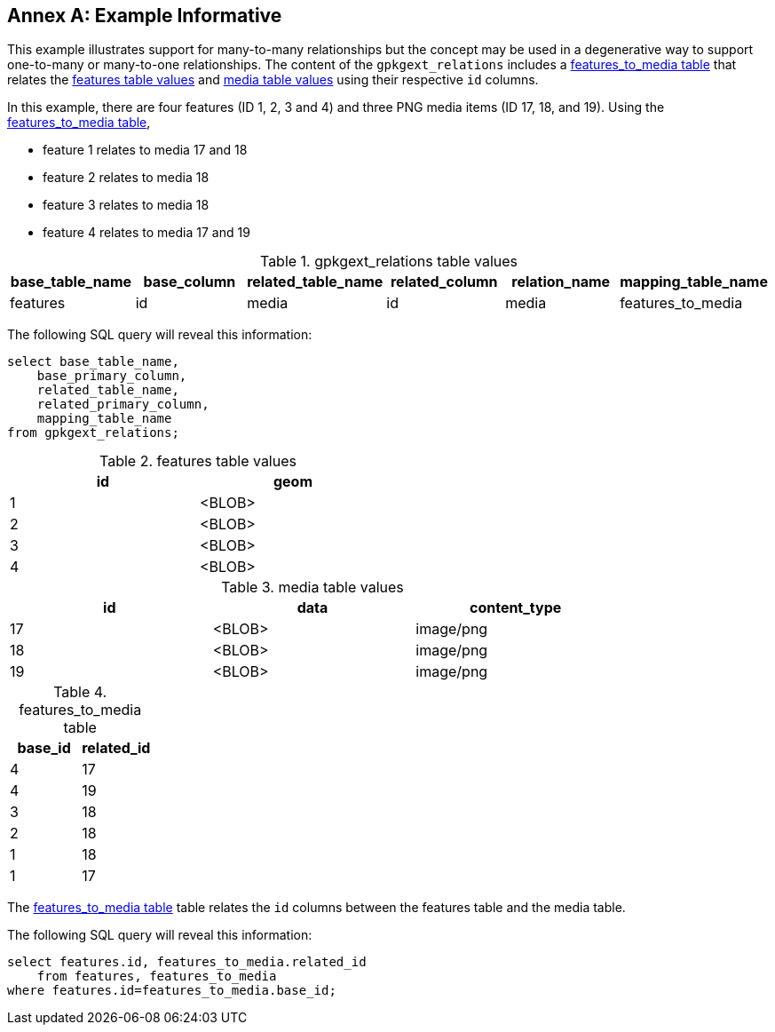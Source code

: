 [appendix]
:appendix-caption: Annex
== Example Informative

This example illustrates support for many-to-many relationships but the concept may be used in a degenerative way to support one-to-many or many-to-one relationships.
The content of the `gpkgext_relations` includes a <<features_to_media>> that relates the <<features>> and <<media>> using their respective `id` columns.

In this example, there are four features (ID 1, 2, 3 and 4) and three PNG media items (ID 17, 18, and 19).
Using the <<features_to_media>>,

 * feature 1 relates to media 17 and 18
 * feature 2 relates to media 18
 * feature 3 relates to media 18
 * feature 4 relates to media 17 and 19

.gpkgext_relations table values
[options="header"]
|==============================================
|base_table_name|base_column|related_table_name|related_column|relation_name|mapping_table_name
|features          |id            |media               |id              |media        |features_to_media
|==============================================

The following SQL query will reveal this information:

    select base_table_name, 
        base_primary_column, 
        related_table_name, 
        related_primary_column, 
        mapping_table_name 
    from gpkgext_relations;

[[features]]
.features table values
[width="50%",options="header"]
|=======================================================================
|id|geom
|1|<BLOB>
|2|<BLOB>
|3|<BLOB>
|4|<BLOB>
|=======================================================================

[[media]]
.media table values
[width="80%",options="header"]
|=======================================================================
|id|data|content_type
|17|<BLOB>|image/png
|18|<BLOB>|image/png
|19|<BLOB>|image/png
|=======================================================================

[[features_to_media]]
.features_to_media table
[options="header"]
|==============================================
|base_id|related_id
|4  | 17
|4  | 19
|3  | 18
|2  | 18
|1  | 18
|1  | 17
|==============================================

The <<features_to_media>> table relates the `id` columns between the features table and the media table.

The following SQL query will reveal this information:

    select features.id, features_to_media.related_id 
        from features, features_to_media 
    where features.id=features_to_media.base_id;
    

